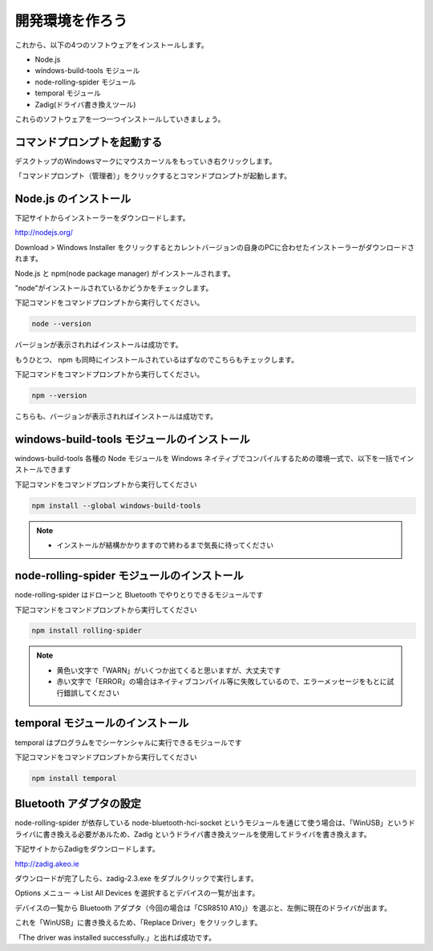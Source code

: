 開発環境を作ろう
==================================================

これから、以下の4つのソフトウェアをインストールします。

- Node.js
- windows-build-tools モジュール
- node-rolling-spider モジュール
- temporal モジュール
- Zadig(ドライバ書き換えツール)

これらのソフトウェアを一つ一つインストールしていきましょう。

コマンドプロンプトを起動する
-------------------------------------------

デスクトップのWindowsマークにマウスカーソルをもっていき右クリックします。

.. image:: images/intern_00_open_command_prompt.png


「コマンドプロンプト（管理者）」をクリックするとコマンドプロンプトが起動します。

Node.js のインストール
-------------------------------------------

下記サイトからインストーラーをダウンロードします。

http://nodejs.org/

Download > Windows Installer をクリックするとカレントバージョンの自身のPCに合わせたインストーラーがダウンロードされます。

.. image:: images/intern_01_node_install_page.png

Node.js と npm(node package manager) がインストールされます。

"node"がインストールされているかどうかをチェックします。

下記コマンドをコマンドプロンプトから実行してください。

.. code-block:: none

  node --version

バージョンが表示されればインストールは成功です。

もうひとつ、 npm も同時にインストールされているはずなのでこちらもチェックします。

下記コマンドをコマンドプロンプトから実行してください。

.. code-block:: none

  npm --version

こちらも、バージョンが表示されればインストールは成功です。

windows-build-tools モジュールのインストール
---------------------------------------------

windows-build-tools 各種の Node モジュールを Windows ネイティブでコンパイルするための環境一式で、以下を一括でインストールできます

下記コマンドをコマンドプロンプトから実行してください

.. code-block:: none

  npm install --global windows-build-tools

.. note::

  * インストールが結構かかりますので終わるまで気長に待ってください

node-rolling-spider モジュールのインストール
---------------------------------------------

node-rolling-spider はドローンと Bluetooth でやりとりできるモジュールです

下記コマンドをコマンドプロンプトから実行してください

.. code-block:: none

  npm install rolling-spider


.. note::

  * 黄色い文字で「WARN」がいくつか出てくると思いますが、大丈夫です
  * 赤い文字で「ERROR」の場合はネイティブコンパイル等に失敗しているので、エラーメッセージをもとに試行錯誤してください

temporal モジュールのインストール
---------------------------------------------

temporal はプログラムをでシーケンシャルに実行できるモジュールです

下記コマンドをコマンドプロンプトから実行してください

.. code-block:: none

  npm install temporal


Bluetooth アダプタの設定
-------------------------------------------

node-rolling-spider が依存している node-bluetooth-hci-socket というモジュールを通じて使う場合は、「WinUSB」というドライバに書き換える必要があルため、Zadig というドライバ書き換えツールを使用してドライバを書き換えます。

下記サイトからZadigをダウンロードします。

http://zadig.akeo.ie

ダウンロードが完了したら、zadig-2.3.exe をダブルクリックで実行します。

Options メニュー -> List All Devices を選択するとデバイスの一覧が出ます。

.. image:: images/intern_01_zadig_app.png

デバイスの一覧から Bluetooth アダプタ（今回の場合は「CSR8510 A10」）を選ぶと、左側に現在のドライバが出ます。

これを「WinUSB」に書き換えるため、「Replace Driver」をクリックします。

.. image:: images/intern_01_zadig_app_successfully.png

「The driver was installed successfully.」と出れば成功です。
